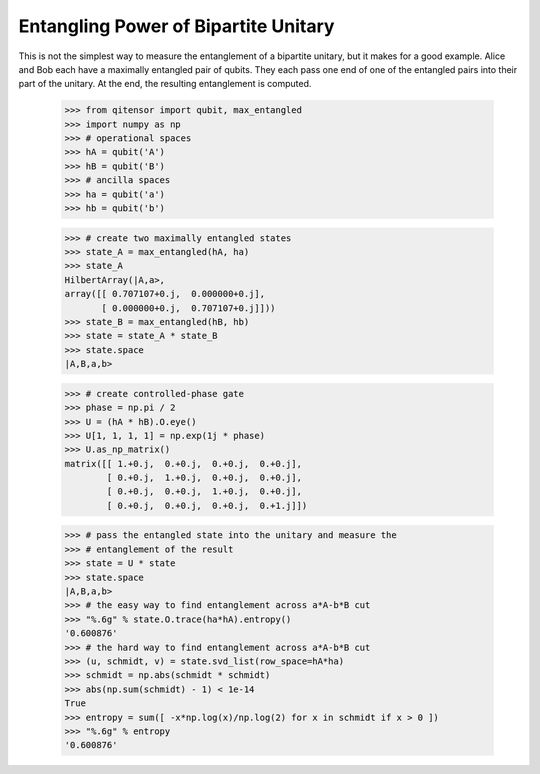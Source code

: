 Entangling Power of Bipartite Unitary
=====================================

This is not the simplest way to measure the entanglement of a bipartite unitary, but it makes for a good example.
Alice and Bob each have a maximally entangled pair of qubits.  They each pass one end of one of the entangled pairs
into their part of the unitary.  At the end, the resulting entanglement is computed.

    >>> from qitensor import qubit, max_entangled
    >>> import numpy as np
    >>> # operational spaces
    >>> hA = qubit('A')
    >>> hB = qubit('B')
    >>> # ancilla spaces
    >>> ha = qubit('a')
    >>> hb = qubit('b')

    >>> # create two maximally entangled states
    >>> state_A = max_entangled(hA, ha)
    >>> state_A
    HilbertArray(|A,a>,
    array([[ 0.707107+0.j,  0.000000+0.j],
           [ 0.000000+0.j,  0.707107+0.j]]))
    >>> state_B = max_entangled(hB, hb)
    >>> state = state_A * state_B
    >>> state.space
    |A,B,a,b>

    >>> # create controlled-phase gate
    >>> phase = np.pi / 2
    >>> U = (hA * hB).O.eye()
    >>> U[1, 1, 1, 1] = np.exp(1j * phase)
    >>> U.as_np_matrix()
    matrix([[ 1.+0.j,  0.+0.j,  0.+0.j,  0.+0.j],
            [ 0.+0.j,  1.+0.j,  0.+0.j,  0.+0.j],
            [ 0.+0.j,  0.+0.j,  1.+0.j,  0.+0.j],
            [ 0.+0.j,  0.+0.j,  0.+0.j,  0.+1.j]])

    >>> # pass the entangled state into the unitary and measure the
    >>> # entanglement of the result
    >>> state = U * state
    >>> state.space
    |A,B,a,b>
    >>> # the easy way to find entanglement across a*A-b*B cut
    >>> "%.6g" % state.O.trace(ha*hA).entropy()
    '0.600876'
    >>> # the hard way to find entanglement across a*A-b*B cut
    >>> (u, schmidt, v) = state.svd_list(row_space=hA*ha)
    >>> schmidt = np.abs(schmidt * schmidt)
    >>> abs(np.sum(schmidt) - 1) < 1e-14
    True
    >>> entropy = sum([ -x*np.log(x)/np.log(2) for x in schmidt if x > 0 ])
    >>> "%.6g" % entropy
    '0.600876'
